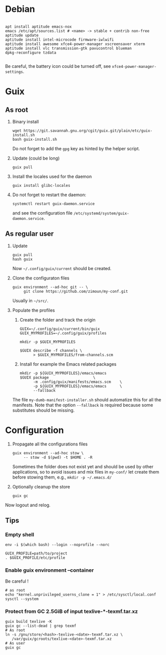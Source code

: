 #+STARTUP: showall
* Debian

  #+begin_src shell

    apt install aptitude emacs-nox
    emacs /etc/apt/sources.list # <name> -> stable + contrib non-free
    aptitude update
    aptitude install intel-microcode firmware-iwlwifi
    aptitude install awesome xfce4-power-manager xscreensaver xterm
    aptitude install vlc transmission-gtk pavucontrol blueman
    dpkg-reconfigure tzdata

  #+end_src

  Be careful, the battery icon could be turned off, see =xfce4-power-manager-settings=.

* Guix

** As root

   1. Binary install
      #+begin_src shell
        wget https://git.savannah.gnu.org/cgit/guix.git/plain/etc/guix-install.sh
        bash guix-install.sh
      #+end_src
      Do not forget to add the =gpg= key as hinted by the helper script.

   2. Update (could be long)
      #+begin_src shell
        guix pull
      #+end_src

   3. Install the locales used for the daemon
      #+begin_src shell
        guix install glibc-locales
      #+end_src

   4. Do not forget to restart the daemon:
      #+begin_src shell
        systemctl restart guix-daemon.service
      #+end_src
      and see the configuration file =/etc/systemd/system/guix-daemon.service=.

** As regular user

   1. Update
      #+begin_src shell
        guix pull
        hash guix
      #+end_src
      Now =~/.config/guix/current= should be created.

   2. Clone the configuraton files
      #+begin_src shell
        guix environment --ad-hoc git -- \
             git clone https://github.com/zimoun/my-conf.git
      #+end_src
      Usually in =~/src/=.

   3. Populate the profiles
      1) Create the folder and track the origin
	 #+begin_src shell
           GUIX=~/.config/guix/current/bin/guix
           GUIX_MYPROFILES=~/.config/guix/profiles

           mkdir -p $GUIX_MYPROFILES

           $GUIX describe -f channels \
                 > $GUIX_MYPROFILES/from-channels.scm
	 #+end_src

      2) Install for example the Emacs related packages
	 #+begin_src shell
           mkdir -p ${GUIX_MYPROFILES}/emacs/emacs
           $GUIX package					\
                 -m .config/guix/manifests/emacs.scm	\
                 -p ${GUIX_MYPROFILES}/emacs/emacs		\
                 --fallback
	 #+end_src

      The file =my-dumb-manifest-installer.sh= should automatize this for all the manifests.
      Note that the option =--fallback= is required because some substitutes should be missing.

* Configuration

  1. Propagate all the configurations files
     #+begin_src shell
       guix environment --ad-hoc stow \
            -- stow -d $(pwd) -t $HOME . -R
     #+end_src

     Sometimes the folder does not exist yet and should be used by other applications,
     so to avoid issues and mix files in =my-conf/= let create them before stowing them, e.g.,
     =mkdir -p ~/.emacs.d/=

  2. Optionally cleanup the store
     #+begin_src shell
       guix gc
     #+end_src


  Now logout and relog.

** Tips
*** Empty shell
    #+begin_src shell
      env -i $(which bash) --login --noprofile --norc

      GUIX_PROFILE=path/to/project
      . $GUIX_PROFILE/etc/profile
    #+end_src
*** Enable guix environment --container
    Be careful !
    #+begin_src shell
      # as root
      echo "kernel.unprivileged_userns_clone = 1" > /etc/sysctl/local.conf
      sysctl --system
    #+end_src
*** Protect from GC 2.5GiB of input texlive-*-texmf.tar.xz
    #+begin_src shell
      guix build texlive -K
      guix gc --list-dead | grep texmf
      # As root
      ln -s /gnu/store/<hash>-texlive-<date>-texmf.tar.xz \
         /var/guix/gcroots/texlive-<date>-texmf.tar.xz
      # As user
      guix gc
    #+end_src
